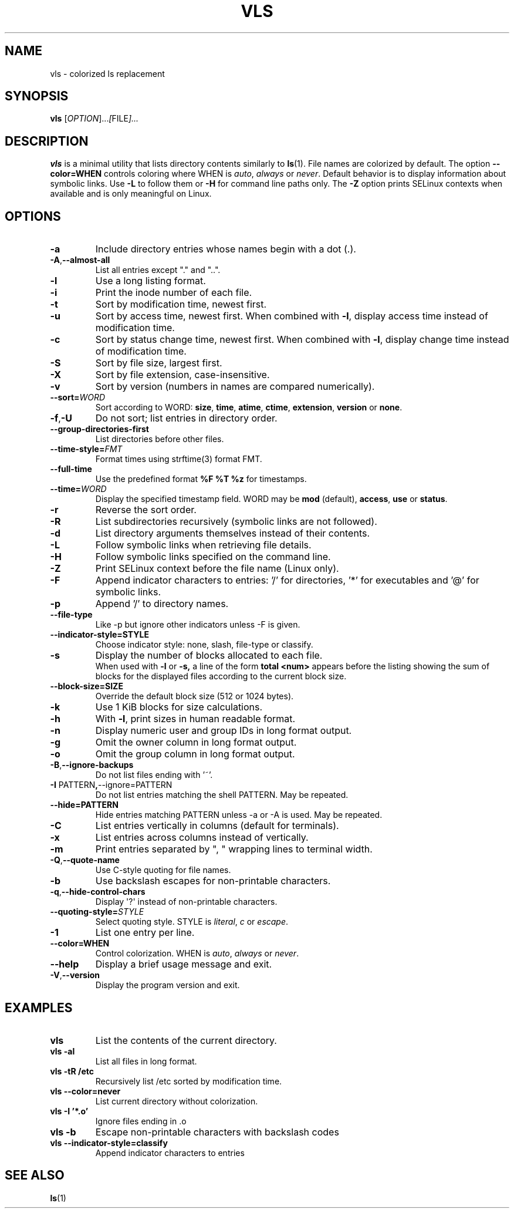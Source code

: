 .TH VLS 1 "June 18, 2025" "vls 0.1" "User Commands"
.SH NAME
vls \- colorized ls replacement
.SH SYNOPSIS
.B vls
.RI [ OPTION ]... [ FILE ]...
.SH DESCRIPTION
.B vls
is a minimal utility that lists directory contents similarly to
.BR ls (1).
File names are colorized by default. The option
.BR --color=WHEN
controls coloring where WHEN is \fIauto\fP, \fIalways\fP or \fInever\fP.
Default behavior is to display information about symbolic links. Use
.BR -L
to follow them or
.BR -H
for command line paths only.
The
.BR -Z
option prints SELinux contexts when available and is only meaningful on Linux.
.SH OPTIONS
.TP
.BR -a
Include directory entries whose names begin with a dot (.).
.TP
.BR -A , --almost-all
List all entries except "." and "..".
.TP
.BR -l
Use a long listing format.
.TP
.BR -i
Print the inode number of each file.
.TP
.BR -t
Sort by modification time, newest first.
.TP
.BR -u
Sort by access time, newest first. When combined with
.BR -l ,
display access time instead of modification time.
.TP
.BR -c
Sort by status change time, newest first. When combined with
.BR -l ,
display change time instead of modification time.
.TP
.BR -S
Sort by file size, largest first.
.TP
.BR -X
Sort by file extension, case-insensitive.
.TP
.BR -v
Sort by version (numbers in names are compared numerically).
.TP
.B --sort=\fIWORD\fP
Sort according to WORD: \fBsize\fP, \fBtime\fP, \fBatime\fP, \fBctime\fP,
\fBextension\fP, \fBversion\fP or \fBnone\fP.
.TP
.BR -f , -U
Do not sort; list entries in directory order.
.TP
.BR --group-directories-first
List directories before other files.
.TP
.BR --time-style=\fIFMT\fP
Format times using strftime(3) format FMT.
.TP
.BR --full-time
Use the predefined format \fB%F %T %z\fP for timestamps.
.TP
.B --time=\fIWORD\fP
Display the specified timestamp field. WORD may be
\fBmod\fP (default), \fBaccess\fP, \fBuse\fP or \fBstatus\fP.
.TP
.BR -r
Reverse the sort order.
.TP
.BR -R
List subdirectories recursively (symbolic links are not followed).
.TP
.BR -d
List directory arguments themselves instead of their contents.
.TP
.BR -L
Follow symbolic links when retrieving file details.
.TP
.BR -H
Follow symbolic links specified on the command line.
.TP
.BR -Z
Print SELinux context before the file name (Linux only).
.TP
.BR -F
Append indicator characters to entries: '/' for directories, '*' for executables and '@' for symbolic links.
.TP
.BR -p
Append '/' to directory names.
.TP
.B --file-type
Like -p but ignore other indicators unless -F is given.
.TP
.B --indicator-style=STYLE
Choose indicator style: none, slash, file-type or classify.
.TP
.BR -s
Display the number of blocks allocated to each file.
.br
When used with
.B -l
or
.B -s,
a line of the form
.B "total <num>"
appears before the listing showing the sum of blocks for the displayed files
according to the current block size.
.TP
.BR --block-size=SIZE
Override the default block size (512 or 1024 bytes).
.TP
.BR -k
Use 1 KiB blocks for size calculations.
.TP
.BR -h
With
.BR -l ,
print sizes in human readable format.
.TP
.BR -n
Display numeric user and group IDs in long format output.
.TP
.BR -g
Omit the owner column in long format output.
.TP
.BR -o
Omit the group column in long format output.
.TP
.BR -B , --ignore-backups
Do not list files ending with '~'.
.TP
.BR -I " PATTERN" , --ignore=PATTERN
Do not list entries matching the shell PATTERN. May be repeated.
.TP
.B --hide=PATTERN
Hide entries matching PATTERN unless -a or -A is used. May be repeated.
.TP
.BR -C
List entries vertically in columns (default for terminals).
.TP
.BR -x
List entries across columns instead of vertically.
.TP
.BR -m
Print entries separated by ", " wrapping lines to terminal width.
.TP
.BR -Q , --quote-name
Use C-style quoting for file names.
.TP
.BR -b
Use backslash escapes for non-printable characters.
.TP
.BR -q , --hide-control-chars
Display \(aq?\(aq instead of non-printable characters.
.TP
.BR --quoting-style=\fISTYLE\fR
Select quoting style. STYLE is \fIliteral\fR, \fIc\fR or \fIescape\fR.
.TP
.BR -1
List one entry per line.
.TP
.BR --color=WHEN
Control colorization. WHEN is \fIauto\fP, \fIalways\fP or \fInever\fP.
.TP
.BR --help
Display a brief usage message and exit.
.TP
.BR -V , --version
Display the program version and exit.
.SH EXAMPLES
.TP
.B vls
List the contents of the current directory.
.TP
.B vls -al
List all files in long format.
.TP
.B vls -tR /etc
Recursively list /etc sorted by modification time.
.TP
.B vls --color=never
List current directory without colorization.
.TP
.B vls -I '*.o'
Ignore files ending in .o
.TP
.B vls -b
Escape non-printable characters with backslash codes
.TP
.B vls --indicator-style=classify
Append indicator characters to entries
.SH SEE ALSO
.BR ls (1)
